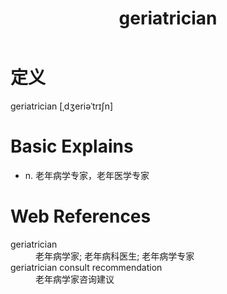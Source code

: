 #+title: geriatrician
#+roam_tags:英语单词

* 定义
  
geriatrician [ˌdʒeriəˈtrɪʃn]

* Basic Explains
- n. 老年病学专家，老年医学专家

* Web References
- geriatrician :: 老年病学家; 老年病科医生; 老年病学专家
- geriatrician consult recommendation :: 老年病学家咨询建议
